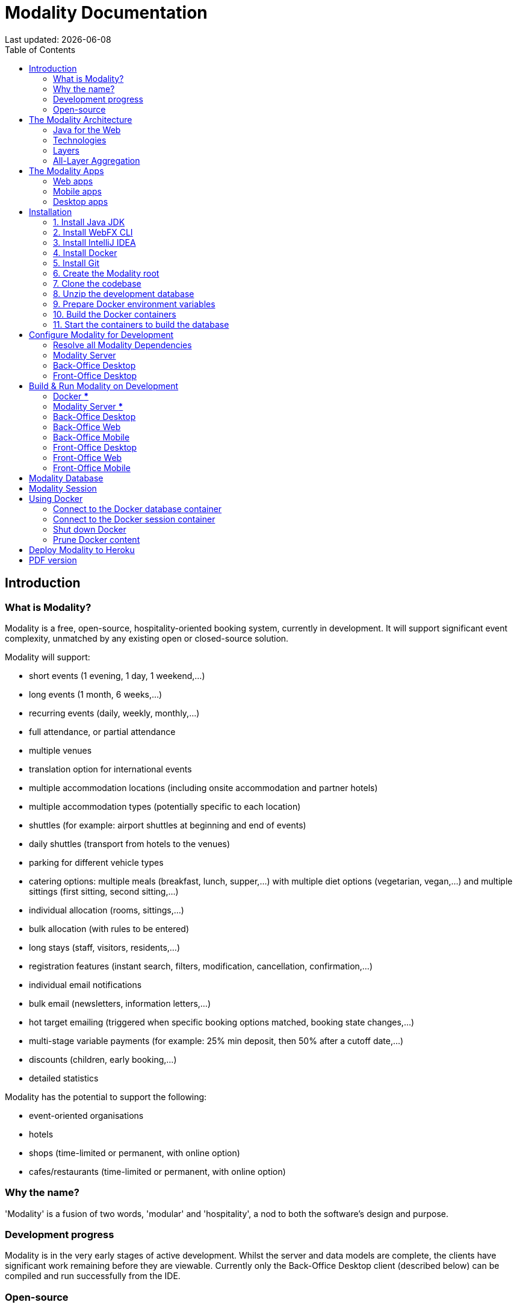 = Modality Documentation
:icons: font
:toc: left
:toclevels: 2
:source-highlighter: pygments
Last updated: {docdate}


== Introduction
=== What is Modality?
Modality is a free, open-source, hospitality-oriented booking system, currently in development. It will support significant event complexity, unmatched by any existing open or closed-source solution.

Modality will support:

- short events (1 evening, 1 day, 1 weekend,...)
- long events (1 month, 6 weeks,...)
- recurring events (daily, weekly, monthly,...)
- full attendance, or partial attendance
- multiple venues
- translation option for international events
- multiple accommodation locations (including onsite accommodation and partner hotels)
- multiple accommodation types (potentially specific to each location)
- shuttles (for example: airport shuttles at beginning and end of events)
- daily shuttles (transport from hotels to the venues)
- parking for different vehicle types
- catering options: multiple meals (breakfast, lunch, supper,...) with multiple diet options (vegetarian, vegan,...) and multiple sittings (first sitting, second sitting,...)
- individual allocation (rooms, sittings,...)
- bulk allocation (with rules to be entered)
- long stays (staff, visitors, residents,...)
- registration features (instant search, filters, modification, cancellation, confirmation,...)
- individual email notifications
- bulk email (newsletters, information letters,...)
- hot target emailing (triggered when specific booking options matched, booking state changes,...)
- multi-stage variable payments (for example: 25% min deposit, then 50% after a cutoff date,...)
- discounts (children, early booking,...)
- detailed statistics

Modality has the potential to support the following:

- event-oriented organisations
- hotels
- shops (time-limited or permanent, with online option)
- cafes/restaurants (time-limited or permanent, with online option)



=== Why the name?
'Modality' is a fusion of two words, 'modular' and 'hospitality', a nod to both the software's design and purpose.


=== Development progress
Modality is in the very early stages of active development. Whilst the server and data models are complete, the clients have significant work remaining before they are viewable. Currently only the Back-Office Desktop client (described below) can be compiled and run successfully from the IDE.


=== Open-source
Modality is licensed under the link:https://github.com/modalityone/modality/blob/main/LICENSE[Apache License Version 2.0^], is completely free to use and modify, and is available on link:https://github.com/modalityone/modality[GitHub^].



== The Modality Architecture
=== Java for the Web
Modality is the first large-scale Java project to use link:https://webfx.dev[WebFX^] - a toolkit that transpiles JavaFX applications into pure JavaScript web apps for direct execution in the browser.


=== Technologies
Modality is developed using the following technologies:

[cols="1,1,1"]
|===
| Technology | Purpose | Version

| link:https://www.oracle.com/java/technologies/downloads/[Java^] | Codebase | 18
| link:https://openjfx.io/[JavaFX^] | Desktop + mobile user interfaces | 18
| link:https://docs.webfx.dev/[WebFX^] | Web user interfaces | Latest (Beta)
|===


...consists of four end-user client applications:

[cols="1,1,1"]
|===
| Application | Used By | Compilation Toolchain

| Back-Office Web | Administrator | WebFX + GWT
| Back-Office Mobile | Administrator | Gluon
| Front-Office Web | Customer | WebFX + GWT
| Front-Office Mobile | Customer | Gluon
|===


...two developer client applications:

[cols="1,1,1"]
|===
| Application | Used By | Compilation Toolchain

| Back-Office Desktop | Developer | JavaFX
| Front-Office Desktop | Developer | JavaFX
|===


...one web server:

[cols="1,1,1"]
|===
| Application | Purpose | Version

| link:https://vertx.io/[Vert.x^] | Interface between client apps and back-end services; serves the SPA | Latest
|===


...and depends on the following services:

[cols="1,1,1"]
|===
| Service | Purpose | Version

| link:https://www.postgresql.org/[Postgres^] | Database | 14.2
| link:https://redis.io/[Redis^] | Session management | 6.2.6
| link:https://flywaydb.org/[Flyway^] | Database schema updates | Latest
|===

The services are orchestrated by link:https://www.docker.com/products/docker-desktop/[Docker^] when running Modality on development machines (instructions given later in this document).


=== Layers
Modality is divided into layers of functionality, shown below:

[cols="1,1,1"]
|===
| Layer | Repository | Java Modules

| Business Logic (top layer) | link:https://github.com/modalityone/modality[modality^] | modality-event, modality-hotel, modality-restaurant, modality-catering
| Ecommerce | link:https://github.com/modalityone/modality[modality^] | modality-ecommerce
| CRM | link:https://github.com/modalityone/modality[modality^] | modality-crm
| Base | link:https://github.com/modalityone/modality[modality^] | modality-base
| WebFX Stack | link:https://github.com/webfx-project/webfx-stack[webfx-stack^] | webfx-stack
| WebFX (bottom layer) | link:https://github.com/webfx-project/webfx[webfx^] | webfx-kit
|===

==== Business logic
The highest layer of the architecture consists of business-specific modules implementing logic for events, hotels, restaurants etc. This is a customisable layer, and developers can choose to add only the modules they need, as well as provide their own.

==== Ecommerce
The next layer down is the ecommerce layer. This provides a generic domain model for ecommerce, which models sales, accounts etc. It is the location for payment gateway integration and ecommerce-specific UIs.

==== CRM
The CRM layer provides the essential CRM features, including customer accounts, integrated mailing system etc.

==== Base
The Base layer is a fully operational implementation of the WebFX Stack layer beneath, based on the Postgres database. This layer is a pure technical solution that isn't bound to any specific domain, and so is large in application scope.

==== WebFX Stack
The WebFX Stack layer provides an opinionated framework for developing enterprise applications with WebFX. This layer is responsible for communication between client and server (using a WebSocket bus), UI routing, ORM, push notification, auth, i18n, etc. Interfaces in all cases, but not always full implementations, allowing this layer to be adapted to any kind of system.

Unlike most Java frameworks, this layer works principally on the client side, following the trend initiated by mobile apps where most of the application code has been moved to the client and can run offline.

It is designed to work with JavaFX (for example, i18n provides JavaFX bindings for use with any kind of control; and the authorisation framework automatically enables/disables and shows/hides controls depending on user access).

==== WebFX
WebFX is the foundation layer, providing a web port of JavaFX (in the webfx-kit module) that can be compiled by GWT together with your application code. It is a Java-based cross-platform solution that can be used in any domain.


=== All-Layer Aggregation
Modality ships with the `modality-all` module, which aggregates together the full set of modules across all layers, for use by developers right away.



== The Modality Apps
=== Web apps
Modality uses WebFX to transpile it's JavaFX codebase into a single-page application for direct execution in the browser. No server-side rendering, and no plugins required.


=== Mobile apps
Modality uses the link:https://gluonhq.com/products/mobile/[Gluon^] toolchain to compile the codebase into native, installable apps ready for inclusion into the Google Play and Apple App stores.


=== Desktop apps
Modality also provides desktop apps, which have exactly the same UI as the web apps generated from the same source. This is useful for developers, allowing Java code to be rapidly developed and tested via the desktop, before subsequent transpilation into JavaScript and mobile (which takes time).



== Installation
=== 1. Install Java JDK
Modality is developed entirely in the Java language, and requires at least JDK 17+. Check whether this is installed:

 java --version

If it is not installed, or is an older version, please refer to link:https://docs.oracle.com/en/java/javase/11/install/overview-jdk-installation.html#GUID-8677A77F-231A-40F7-98B9-1FD0B48C346A[this guide^].


=== 2. Install WebFX CLI
We use the WebFX CLI to compile Modality for the web. Please follow this link:https://docs.webfx.dev/#_installing_the_webfx_cli[guide^] to install it.


=== 3. Install IntelliJ IDEA
We develop Modality using the free, community edition of link:https://www.jetbrains.com/idea/[IntelliJ IDEA^], and recommend you install this if you do not already have an IDE. IntelliJ allows you to easily compile and run the Modality server and clients, for the purpose of local development and testing.

NOTE: All subsequent IDE-based examples given in this documentation will be based on IntelliJ.


=== 4. Install Docker
During development, Modality uses link:https://www.docker.com/products/docker-desktop/[Docker^] for all external services, including the database and the in-memory datastore for sessions.

Please install link:https://www.docker.com/products/docker-desktop/[Docker Desktop^] on your local machine if you do not have it already. If using a Mac, the easiest way is to install using `brew`. Please provide Docker with a minimum of 8GB of RAM, ideally more.

NOTE: Insufficient RAM may result in `java.lang.OutOfMemoryError` errors when importing the link:https://github.com/modalityone/modality-dev-db[modality-dev-db^].


=== 5. Install Git
A git client is needed to retrieve the Modality codebase from GitHub. Check if git is installed:

 git --version

If it is not installed, you may wish to refer to link:https://www.linode.com/docs/guides/how-to-install-git-on-linux-mac-and-windows/[this guide^].


=== 6. Create the Modality root

 mkdir -vp modality
 export MODALITY_ROOT=${PWD}/modality


=== 7. Clone the codebase
Git clone the Modality codebase via the terminal (or IntelliJ etc):

 cd $MODALITY_ROOT
 git clone https://github.com/modalityone/modality.git .


=== 8. Unzip the development database
The Modality codebase includes a 15Mb zip file of example data, that makes it easier for developers to navigate around the running system. Execute the following commands to unzip the database, ready for later ingestion into Postgres:

 cd $MODALITY_ROOT/modality-base/modality-base-server-datasource/src/main/resources
 unzip db-dev/V0001__modality_dev_db.sql.zip -x '__MACOSX/*' -d db/


=== 9. Prepare Docker environment variables
Environment variables store the Postgres database name, username and password. Defaults are provided in the `.env-template`. Use this template file as the basis for your Docker-based configuration, by creating an `.env` file from it. You may leave the defaults, or provide new values accordingly:

 cd $MODALITY_ROOT/docker
 cp .env-template .env
 source .env # make the environment variables available to the shell


=== 10. Build the Docker containers
 cd $MODALITY_ROOT/docker
 docker-compose build --no-cache


=== 11. Start the containers to build the database
 cd $MODALITY_ROOT/docker
 docker-compose up



== Configure Modality for Development
=== Resolve all Modality Dependencies
Open Modality in IntelliJ and wait for all dependencies to be automatically resolved:

image::resolve-dependencies-1.png[]


=== Modality Server
In order to run any of the Modality client applications, the Modality Server should first be running. The Modality Server is a link:https://vertx.io/[Vert.x^] server that proxies requests to the database and is responsible for establishing and maintaining user sessions.

The easiest way to stand up the server locally is to create an application run configuration in the IDE.

In the IntelliJ menu, click `Run -> Edit Configurations` to display the following dialog, and populate with the same details:

image::run-configuration-modality-server-1.png[]
image::run-configuration-modality-server-2.png[]

Click 'OK' to save the configuration and close the dialog.


=== Back-Office Desktop
The Back-Office Desktop client is an application used by developers of Modality, and emulates the web user interface used by administrators of the system.

Create another run configuration and populate it with the details given in the screenshot below:

image::run-configuration-modality-back-office-1.png[]

Click 'OK' to save the configuration and close the dialog.


=== Front-Office Desktop
NOTE: The Front-Office Desktop client is not yet implemented.



== Build & Run Modality on Development
The Modality clients run independently of each other, but all require the Modality Server to be running, which in turn requires Docker to be running the service containers described above. Therefore, the first two steps below are mandatory before running one or more of the Modality clients locally.


=== Docker [red]***
Ensure that Docker is running:

 cd $MODALITY_ROOT/docker
 docker-compose up


=== Modality Server [red]***
Build and run the server by executing its run configuration:

image::run-modality-server-locally-1.png[]


=== Back-Office Desktop
Build and run the Back-Office Desktop client by executing its configuration:

image::run-modality-back-office-desktop-locally-1.png[]

The Back-Office Desktop client will then be ready to use:

image::modality-back-office-desktop-1.png[]
image::modality-back-office-desktop-2.png[]
image::modality-back-office-desktop-3.png[]
image::modality-back-office-desktop-4.png[]
image::modality-back-office-desktop-5.png[]
image::modality-back-office-desktop-6.png[]
image::modality-back-office-desktop-7.png[]
image::modality-back-office-desktop-8.png[]
image::modality-back-office-desktop-9.png[]


=== Back-Office Web
<1> First *build* the index.html file:

 cd $MODALITY_ROOT
 webfx build --gwt

<2> Then *locate* the resultant index.html file on the filesystem:

 webfx build --gwt --locate

<3> In the IntelliJ Project window, navigate to the index file and double click.

image::modality-project-window-index-html-1.png[]

<4> Hover the mouse over the index.html source code to display the browser options.

image::modality-project-window-index-html-2.png[]

<5> Click on one of the browser icons to run the index.html in a browser.


=== Back-Office Mobile
Full instructions (and limitations) for compiling the codebase to native Android and iOS apps are available on the WebFX documentation site link:https://docs.webfx.dev/#_android_platform[here].


=== Front-Office Desktop
NOTE: The Front-Office Desktop client is not yet implemented.


=== Front-Office Web
NOTE: The Front-Office Web client is not yet implemented.


=== Front-Office Mobile
NOTE: The Front-Office Mobile client is not yet implemented.



== Modality Database
All database setup scripts are stored in the `$MODALITY_ROOT/modality-base/modality-base-server-datasource/src/main/resources/db-pristine/` folder, and are numbered in order of execution. They should be copied into the `$MODALITY_ROOT/modality-base/modality-base-server-datasource/src/main/resources/db/` deployment folder where they will then be executed by the Flyway container, which runs on Docker startup. All the data will then be stored on the host, in directory:

 $MODALITY_ROOT/docker/data/postgres/*

This provides persistence, and the container can be safely shut down and restarted without losing data.

Any new database scripts must be:

<1> added to the `$MODALITY_ROOT/modality-base/modality-base-server-datasource/src/main/resources/db-pristine/` folder
<2> named according to the convention used in the folder: `V{latest-number+1}__{desc}.sql`
<3> copied into the `$MODALITY_ROOT/modality-base/modality-base-server-datasource/src/main/resources/db/` deployment folder
<4> executed by Flyway by restarting Docker:

 cd $MODALITY_ROOT/modality-base/modality-base-server-datasource/src/main/resources/
 .
 # Create the new SQL file and copy to the deployment directory
 touch db-pristine/V0100__new_table.sql
 cp db-pristine/V0100__new_table.sql db/V0100__new_table.sql
 .
 # Now restart Docker
 cd $MODALITY_ROOT/docker
 docker-compose down
 docker-compose up



== Modality Session
The session data is controlled by the docker-based Redis container and is not persisted locally. The data persists only as long as the container is running.



== Using Docker
=== Connect to the Docker database container
Connection is easily made via any Postgres client (e.g. DBeaver). Use the following credentials (contained within the `docker/.env-template` file):

* Server: 127.0.0.1
* Port: 5432
* Database: modality
* User: modality
* Password: modality


=== Connect to the Docker session container
Connection can be made through the Docker terminal:

 cd $MODALITY_ROOT/docker
 docker exec -ti session /bin/sh
 redis-cli
 keys *


=== Shut down Docker

 cd $MODALITY_ROOT/docker
 docker-compose down


=== Prune Docker content [[prune_docker_content]]
Sometimes you will want a pristine Docker environment. The simplest way to do this is:

 cd $MODALITY_ROOT/docker
 docker-compose down
 docker ps -a # Lists all Docker containers
 docker rm <container-id> # Remove any docker containers listed
 docker images # Lists all Docker images
 docker image rm <image-id> # Remove any docker images listed
 docker volume ls # Lists all Docker volumes
 docker volume rm <volume-id> # Remove all docker volumes listed
 docker system prune # Removes build cache, networks and dangling images
 rm -rf data # Removes locally stored database tables

You can now rebuild the Docker containers:

 docker-compose build --no-cache
 docker-compose up



== Deploy Modality to Heroku
NOTE: Procedures for this coming soon!



ifdef::backend-html5[]
== PDF version
Here is the
link:modality-docs.pdf[PDF version,float="right"]
of this documentation.
endif::[]

